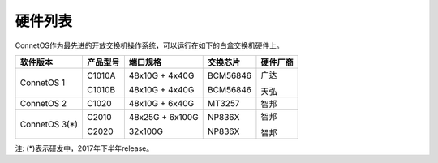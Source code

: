 硬件列表
---------------------------------------
ConnetOS作为最先进的开放交换机操作系统，可以运行在如下的白盒交换机硬件上。

==============  ==============  ================  ============  ============
软件版本         产品型号         端口规格           交换芯片       硬件厂商
==============  ==============  ================  ============  ============
ConnetOS 1      C1010A          48x10G + 4x40G    BCM56846      广达
                
                C1010B          48x10G + 4x40G    BCM56846      天弘
ConnetOS 2      C1020           48x10G + 6x40G    MT3257        智邦
ConnetOS 3(*)   C2010           48x25G + 6x100G   NP836X        智邦
                
                C2020           32x100G           NP836X        智邦
==============  ==============  ================  ============  ============


注: (*)表示研发中，2017年下半年release。


